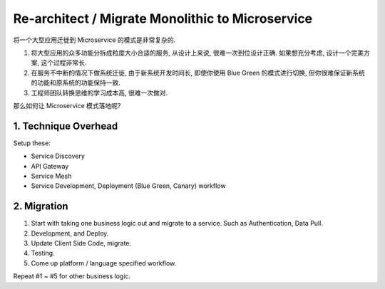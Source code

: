 Re-architect / Migrate Monolithic to Microservice
==============================================================================

将一个大型应用迁徙到 Microservice 的模式是非常复杂的.

1. 将大型应用的众多功能分拆成粒度大小合适的服务, 从设计上来说, 很难一次到位设计正确. 如果想充分考虑, 设计一个完美方案, 这个过程非常长.
2. 在服务不中断的情况下做系统迁徙, 由于新系统开发时间长, 即使你使用 Blue Green 的模式进行切换, 但你很难保证新系统的功能和原系统的功能保持一致.
3. 工程师团队转换思维的学习成本高, 很难一次做对.

那么如何让 Microservice 模式落地呢?


1. Technique Overhead
------------------------------------------------------------------------------

Setup these:

- Service Discovery
- API Gateway
- Service Mesh
- Service Development, Deployment (Blue Green, Canary) workflow


2. Migration
------------------------------------------------------------------------------

1. Start with taking one business logic out and migrate to a service. Such as Authentication, Data Pull.
2. Development, and Deploy.
3. Update Client Side Code, migrate.
4. Testing.
5. Come up platform / language specified workflow.

Repeat #1 ~ #5 for other business logic.
